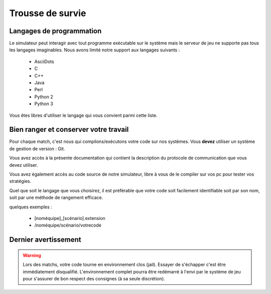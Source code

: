 =================
Trousse de survie
=================

Langages de programmation
=========================

Le simulateur peut interagir avec tout programme exécutable sur le système mais
le serveur de jeu ne supporte pas tous les langages imaginables. Nous avons
limité notre support aux langages suivants :

 - AsciiDots
 - C
 - C++
 - Java
 - Perl
 - Python 2
 - Python 3

Vous êtes libres d'utiliser le langage qui vous convient parmi cette liste.

Bien ranger et conserver votre travail
======================================

Pour chaque match, c'est nous qui compilons/exécutons votre code sur nos
systèmes. Vous **devez** utiliser un système de gestion de version : Git.

Vous avez accès à la présente documentation qui contient la description du 
protocole de communication que vous devez utiliser.

Vous avez également accès au code source de notre simulateur, libre à vous de le
compiler sur vos pc pour tester vos stratégies.

Quel que soit le langage que vous choisirez, il est préférable que votre code
soit facilement identifiable soit par son nom, soit par une méthode de rangement 
efficace.

quelques exemples :

 - [noméquipe]_[scénario].extension
 - /noméquipe/scénario/votrecode

Dernier avertissement
=====================

.. warning:: Lors des matchs, votre code tourne en environnement clos (jail).
   Essayer de s'échapper c'est être immédiatement disqualifié. L'environnement
   complet pourra être redémarré à l'envi par le système de jeu pour s'assurer
   de bon respect des consignes (à sa seule discrétion).
